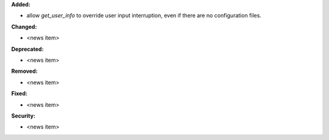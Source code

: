**Added:**

* allow `get_user_info` to override user input interruption, even if there are no configuration files.

**Changed:**

* <news item>

**Deprecated:**

* <news item>

**Removed:**

* <news item>

**Fixed:**

* <news item>

**Security:**

* <news item>
